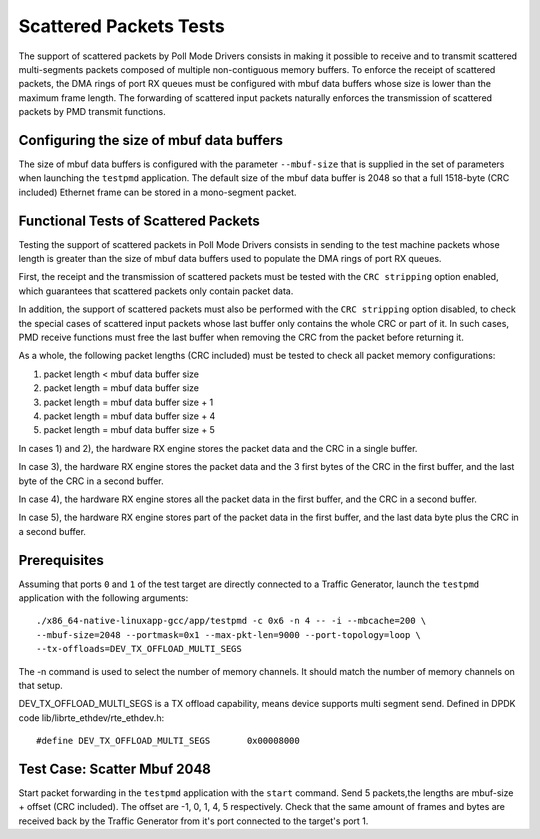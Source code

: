 .. Copyright (c) <2010-2017>, Intel Corporation
   All rights reserved.

   Redistribution and use in source and binary forms, with or without
   modification, are permitted provided that the following conditions
   are met:

   - Redistributions of source code must retain the above copyright
     notice, this list of conditions and the following disclaimer.

   - Redistributions in binary form must reproduce the above copyright
     notice, this list of conditions and the following disclaimer in
     the documentation and/or other materials provided with the
     distribution.

   - Neither the name of Intel Corporation nor the names of its
     contributors may be used to endorse or promote products derived
     from this software without specific prior written permission.

   THIS SOFTWARE IS PROVIDED BY THE COPYRIGHT HOLDERS AND CONTRIBUTORS
   "AS IS" AND ANY EXPRESS OR IMPLIED WARRANTIES, INCLUDING, BUT NOT
   LIMITED TO, THE IMPLIED WARRANTIES OF MERCHANTABILITY AND FITNESS
   FOR A PARTICULAR PURPOSE ARE DISCLAIMED. IN NO EVENT SHALL THE
   COPYRIGHT OWNER OR CONTRIBUTORS BE LIABLE FOR ANY DIRECT, INDIRECT,
   INCIDENTAL, SPECIAL, EXEMPLARY, OR CONSEQUENTIAL DAMAGES
   (INCLUDING, BUT NOT LIMITED TO, PROCUREMENT OF SUBSTITUTE GOODS OR
   SERVICES; LOSS OF USE, DATA, OR PROFITS; OR BUSINESS INTERRUPTION)
   HOWEVER CAUSED AND ON ANY THEORY OF LIABILITY, WHETHER IN CONTRACT,
   STRICT LIABILITY, OR TORT (INCLUDING NEGLIGENCE OR OTHERWISE)
   ARISING IN ANY WAY OUT OF THE USE OF THIS SOFTWARE, EVEN IF ADVISED
   OF THE POSSIBILITY OF SUCH DAMAGE.

=======================
Scattered Packets Tests
=======================

The support of scattered packets by Poll Mode Drivers consists in making
it possible to receive and to transmit scattered multi-segments packets
composed of multiple non-contiguous memory buffers.
To enforce the receipt of scattered packets, the DMA rings of port RX queues
must be configured with mbuf data buffers whose size is lower than the maximum
frame length.
The forwarding of scattered input packets naturally enforces the transmission
of scattered packets by PMD transmit functions.

Configuring the size of mbuf data buffers
=========================================

The size of mbuf data buffers is configured with the parameter ``--mbuf-size``
that is supplied in the set of parameters when launching the ``testpmd``
application.
The default size of the mbuf data buffer is 2048 so that a full 1518-byte
(CRC included) Ethernet frame can be stored in a mono-segment packet.

Functional Tests of Scattered Packets
=====================================

Testing the support of scattered packets in Poll Mode Drivers consists in
sending to the test machine packets whose length is greater than the size
of mbuf data buffers used to populate the DMA rings of port RX queues.

First, the receipt and the transmission of scattered packets must be tested
with the ``CRC stripping`` option enabled, which guarantees that scattered
packets only contain packet data.

In addition, the support of scattered packets must also be performed with
the ``CRC stripping`` option disabled, to check the special cases of scattered
input packets whose last buffer only contains the whole CRC or part of it.
In such cases, PMD receive functions must free the last buffer when removing
the CRC from the packet before returning it.

As a whole, the following packet lengths (CRC included) must be tested to
check all packet memory configurations:

1) packet length < mbuf data buffer size

2) packet length = mbuf data buffer size

3) packet length = mbuf data buffer size + 1

4) packet length = mbuf data buffer size + 4

5) packet length = mbuf data buffer size + 5

In cases 1) and 2), the hardware RX engine stores the packet data and the CRC
in a single buffer.

In case 3), the hardware RX engine stores the packet data and the 3 first bytes
of the CRC in the first buffer, and the last byte of the CRC in a second buffer.

In case 4), the hardware RX engine stores all the packet data in the first
buffer, and the CRC in a second buffer.

In case 5), the hardware RX engine stores part of the packet data in the first
buffer, and the last data byte plus the CRC in a second buffer.

Prerequisites
=============

Assuming that ports ``0`` and ``1`` of the test target are directly connected
to a Traffic Generator, launch the ``testpmd`` application with the following
arguments::

  ./x86_64-native-linuxapp-gcc/app/testpmd -c 0x6 -n 4 -- -i --mbcache=200 \
  --mbuf-size=2048 --portmask=0x1 --max-pkt-len=9000 --port-topology=loop \
  --tx-offloads=DEV_TX_OFFLOAD_MULTI_SEGS

The -n command is used to select the number of memory channels. It should match
the number of memory channels on that setup.

DEV_TX_OFFLOAD_MULTI_SEGS is a TX offload capability, means device supports
multi segment send. Defined in DPDK code lib/librte_ethdev/rte_ethdev.h::

  #define DEV_TX_OFFLOAD_MULTI_SEGS       0x00008000

Test Case: Scatter Mbuf 2048
============================

Start packet forwarding in the ``testpmd`` application with the ``start`` command.
Send 5 packets,the lengths are mbuf-size + offset (CRC included).
The offset are -1, 0, 1, 4, 5 respectively.
Check that the same amount of frames and bytes are received back by the Traffic
Generator from it's port connected to the target's port 1.
